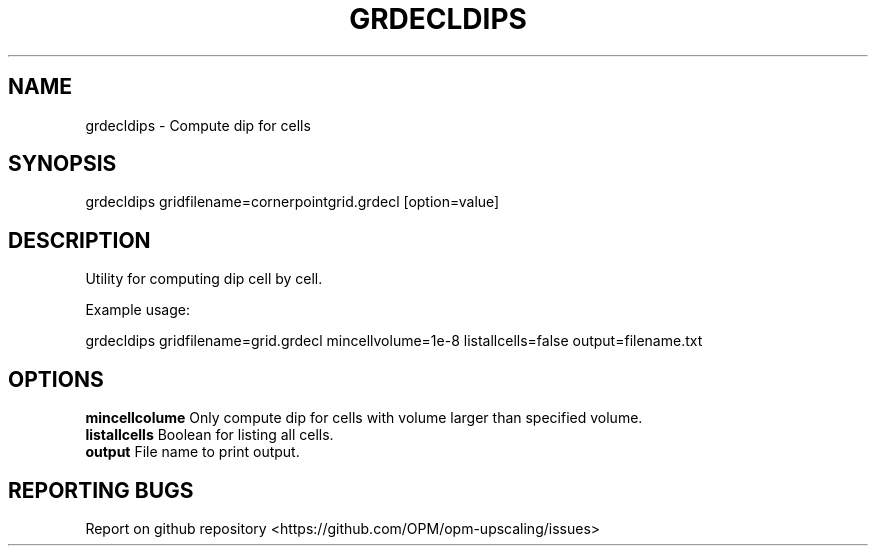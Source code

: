 .TH GRDECLDIPS "1" "October 2021" "grdecldips 2021.10" "User Commands"
.SH NAME
grdecldips \- Compute dip for cells
.SH SYNOPSIS
grdecldips gridfilename=cornerpointgrid.grdecl [option=value]
.SH DESCRIPTION
Utility for computing dip cell by cell.

Example usage:

grdecldips gridfilename=grid.grdecl mincellvolume=1e-8 listallcells=false output=filename.txt
.SH OPTIONS
\fBmincellcolume\fR Only compute dip for cells with volume larger than specified volume.
.br
\fBlistallcells\fR Boolean for listing all cells.
.br
\fBoutput\fR File name to print output.
.SH "REPORTING BUGS"
Report on github repository <https://github.com/OPM/opm-upscaling/issues>
